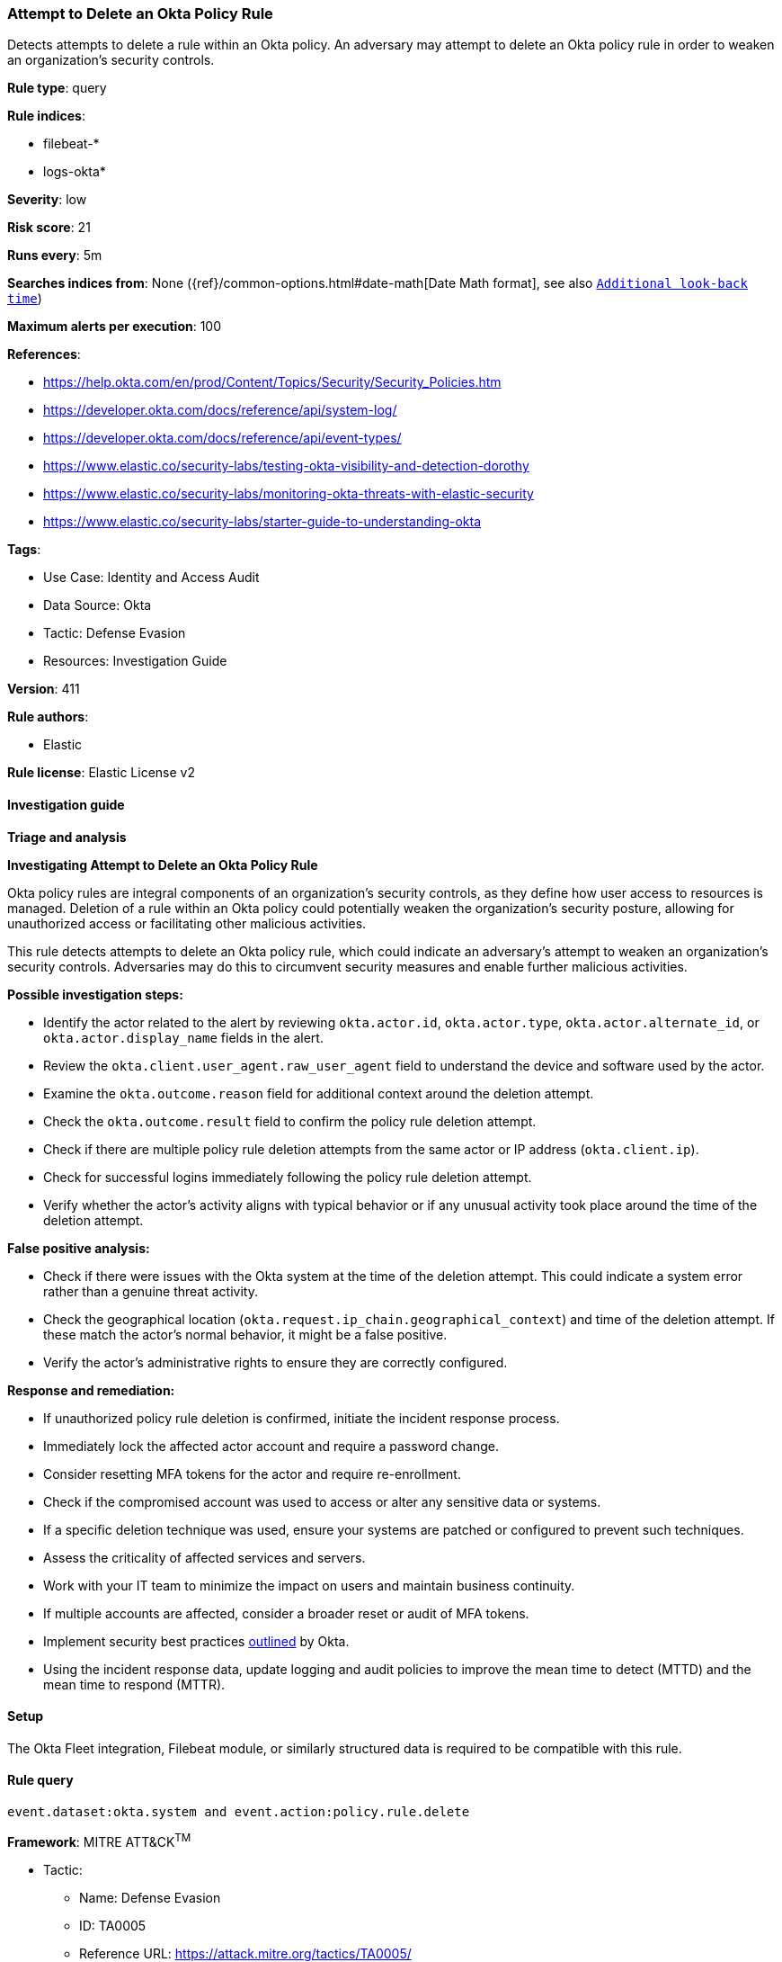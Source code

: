 [[prebuilt-rule-8-15-15-attempt-to-delete-an-okta-policy-rule]]
=== Attempt to Delete an Okta Policy Rule

Detects attempts to delete a rule within an Okta policy. An adversary may attempt to delete an Okta policy rule in order to weaken an organization's security controls.

*Rule type*: query

*Rule indices*: 

* filebeat-*
* logs-okta*

*Severity*: low

*Risk score*: 21

*Runs every*: 5m

*Searches indices from*: None ({ref}/common-options.html#date-math[Date Math format], see also <<rule-schedule, `Additional look-back time`>>)

*Maximum alerts per execution*: 100

*References*: 

* https://help.okta.com/en/prod/Content/Topics/Security/Security_Policies.htm
* https://developer.okta.com/docs/reference/api/system-log/
* https://developer.okta.com/docs/reference/api/event-types/
* https://www.elastic.co/security-labs/testing-okta-visibility-and-detection-dorothy
* https://www.elastic.co/security-labs/monitoring-okta-threats-with-elastic-security
* https://www.elastic.co/security-labs/starter-guide-to-understanding-okta

*Tags*: 

* Use Case: Identity and Access Audit
* Data Source: Okta
* Tactic: Defense Evasion
* Resources: Investigation Guide

*Version*: 411

*Rule authors*: 

* Elastic

*Rule license*: Elastic License v2


==== Investigation guide



*Triage and analysis*



*Investigating Attempt to Delete an Okta Policy Rule*


Okta policy rules are integral components of an organization's security controls, as they define how user access to resources is managed. Deletion of a rule within an Okta policy could potentially weaken the organization's security posture, allowing for unauthorized access or facilitating other malicious activities.

This rule detects attempts to delete an Okta policy rule, which could indicate an adversary's attempt to weaken an organization's security controls. Adversaries may do this to circumvent security measures and enable further malicious activities.


*Possible investigation steps:*


- Identify the actor related to the alert by reviewing `okta.actor.id`, `okta.actor.type`, `okta.actor.alternate_id`, or `okta.actor.display_name` fields in the alert.
- Review the `okta.client.user_agent.raw_user_agent` field to understand the device and software used by the actor.
- Examine the `okta.outcome.reason` field for additional context around the deletion attempt.
- Check the `okta.outcome.result` field to confirm the policy rule deletion attempt.
- Check if there are multiple policy rule deletion attempts from the same actor or IP address (`okta.client.ip`).
- Check for successful logins immediately following the policy rule deletion attempt.
- Verify whether the actor's activity aligns with typical behavior or if any unusual activity took place around the time of the deletion attempt.


*False positive analysis:*


- Check if there were issues with the Okta system at the time of the deletion attempt. This could indicate a system error rather than a genuine threat activity.
- Check the geographical location (`okta.request.ip_chain.geographical_context`) and time of the deletion attempt. If these match the actor's normal behavior, it might be a false positive.
- Verify the actor's administrative rights to ensure they are correctly configured.


*Response and remediation:*


- If unauthorized policy rule deletion is confirmed, initiate the incident response process.
- Immediately lock the affected actor account and require a password change.
- Consider resetting MFA tokens for the actor and require re-enrollment.
- Check if the compromised account was used to access or alter any sensitive data or systems.
- If a specific deletion technique was used, ensure your systems are patched or configured to prevent such techniques.
- Assess the criticality of affected services and servers.
- Work with your IT team to minimize the impact on users and maintain business continuity.
- If multiple accounts are affected, consider a broader reset or audit of MFA tokens.
- Implement security best practices https://www.okta.com/blog/2019/10/9-admin-best-practices-to-keep-your-org-secure/[outlined] by Okta.
- Using the incident response data, update logging and audit policies to improve the mean time to detect (MTTD) and the mean time to respond (MTTR).

==== Setup


The Okta Fleet integration, Filebeat module, or similarly structured data is required to be compatible with this rule.

==== Rule query


[source, js]
----------------------------------
event.dataset:okta.system and event.action:policy.rule.delete

----------------------------------

*Framework*: MITRE ATT&CK^TM^

* Tactic:
** Name: Defense Evasion
** ID: TA0005
** Reference URL: https://attack.mitre.org/tactics/TA0005/
* Technique:
** Name: Impair Defenses
** ID: T1562
** Reference URL: https://attack.mitre.org/techniques/T1562/
* Sub-technique:
** Name: Disable or Modify Cloud Firewall
** ID: T1562.007
** Reference URL: https://attack.mitre.org/techniques/T1562/007/
